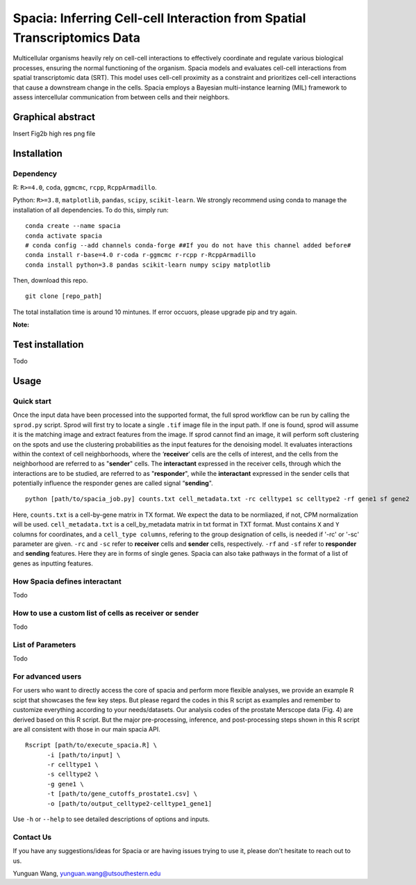 Spacia: Inferring Cell-cell Interaction from Spatial Transcriptomics Data
===================================

Multicellular organisms heavily rely on cell-cell interactions to effectively coordinate and regulate various biological processes, ensuring the normal functioning of the organism. Spacia models and evaluates cell-cell interactions from spatial transcriptomic data (SRT). This model uses cell-cell proximity as a constraint and prioritizes cell-cell interactions that cause a downstream change in the cells. Spacia employs a Bayesian multi-instance learning (MIL) framework to assess intercellular communication from between cells and their neighbors.

Graphical abstract
--------
Insert Fig2b high res png file

Installation
--------
Dependency
~~~~~~~~~~
R: ``R>=4.0``, ``coda``, ``ggmcmc``, ``rcpp``, ``RcppArmadillo``.

Python: ``R>=3.8``, ``matplotlib``, ``pandas``, ``scipy``, ``scikit-learn``. We strongly recommend using conda to manage the installation of all dependencies. To do this, simply run:

::

  conda create --name spacia
  conda activate spacia
  # conda config --add channels conda-forge ##If you do not have this channel added before#
  conda install r-base=4.0 r-coda r-ggmcmc r-rcpp r-RcppArmadillo
  conda install python=3.8 pandas scikit-learn numpy scipy matplotlib

Then, download this repo.

::

  git clone [repo_path]

The total installation time is around 10 mintunes. If error occuors, please upgrade pip and try again.

**Note:**
  
Test installation
--------
Todo

Usage
--------
Quick start
~~~~~~~~~~
Once the input data have been processed into the supported format, the full sprod workflow can be run by calling the ``sprod.py`` script. Sprod will first try to locate a single ``.tif`` image file in the input path. If one is found, sprod will assume it is the matching image and extract features from the image. If sprod cannot find an image, it will perform soft clustering on the spots and use the clustering probabilities as the input features for the denoising model. It evaluates interactions within the context of cell neighborhoods, where the ‘**receiver**’ cells are the cells of interest, and the cells from the neighborhood are referred to as "**sender**" cells. The **interactant** expressed in the receiver cells, through which the interactions are to be studied, are referred to as "**responder**", while the **interactant** expressed in the sender cells that potentially influence the responder genes are called signal “**sending**".

::

  python [path/to/spacia_job.py] counts.txt cell_metadata.txt -rc celltype1 sc celltype2 -rf gene1 sf gene2

Here, ``counts.txt`` is a cell-by-gene matrix in TX format. We expect the data to be normliazed, if not, CPM normalization will be used.
``cell_metadata.txt`` is a cell_by_metadata matrix in txt format in TXT format. Must contains ``X`` and ``Y`` columns for coordinates, and a ``cell_type columns``, refering to the group designation of cells, is needed if '-rc' or '-sc' parameter are given.
``-rc`` and ``-sc`` refer to **receiver** cells and **sender** cells, respectively.
``-rf`` and ``-sf`` refer to **responder** and **sending** features. Here they are in forms of single genes. Spacia can also take pathways in the format of a list of genes as inputting features.

How Spacia defines interactant
~~~~~~~~~~
Todo

How to use a custom list of cells as receiver or sender
~~~~~~~~~~
Todo

List of Parameters
~~~~~~~~~~
Todo

For advanced users
~~~~~~~~~~
For users who want to directly access the core of spacia and perform more flexible analyses, we provide an example R scipt that showcases the few key steps. But please regard the codes in this R script as examples and remember to customize everything according to your needs/datasets. Our analysis codes of the prostate Merscope data (Fig. 4) are derived based on this R script. But the major pre-processing, inference, and post-processing steps shown in this R script are all consistent with those in our main spacia API.

::

  Rscript [path/to/execute_spacia.R] \
	-i [path/to/input] \
	-r celltype1 \
	-s celltype2 \
	-g gene1 \
	-t [path/to/gene_cutoffs_prostate1.csv] \
	-o [path/to/output_celltype2-celltype1_gene1]

Use ``-h`` or ``--help`` to see detailed descriptions of options and inputs.

Contact Us
~~~~~~~~~~
If you have any suggestions/ideas for Spacia or are having issues trying to use it, please don't hesitate to reach out to us.

Yunguan Wang, yunguan.wang@utsouthestern.edu
